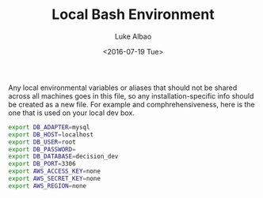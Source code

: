 #+TITLE:     Local Bash Environment
#+AUTHOR:    Luke Albao
#+EMAIL:     at gmail.com, lukealbao
#+DATE:      <2016-07-19 Tue>
#+PROPERTY: tangle ./.fp_localrc
#+PROPERTY: comments org
#+PROPERTY: shebang #! /usr/bin/env bash

Any local environmental variables or aliases that should not be shared
across all machines goes in this file, so any installation-specific
info should be created as a new file. For example and
comphrehensiveness, here is the one that is used on your local dev
box. 

#+BEGIN_SRC sh
  export DB_ADAPTER=mysql
  export DB_HOST=localhost
  export DB_USER=root
  export DB_PASSWORD=
  export DB_DATABASE=decision_dev
  export DB_PORT=3306
  export AWS_ACCESS_KEY=none
  export AWS_SECRET_KEY=none
  export AWS_REGION=none
#+END_SRC
